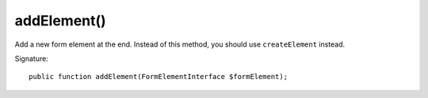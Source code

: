 addElement()
''''''''''''

Add a new form element at the end.
Instead of this method, you should use ``createElement`` instead.

Signature::

   public function addElement(FormElementInterface $formElement);
